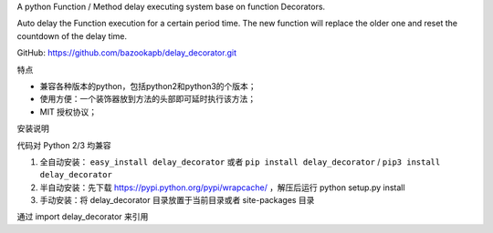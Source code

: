 

A python Function / Method delay executing system base on function Decorators.

Auto delay the Function execution for a certain period time.
The new function will replace the older one and reset the countdown of the delay time.

GitHub: https://github.com/bazookapb/delay_decorator.git

特点

- 兼容各种版本的python，包括python2和python3的个版本；
- 使用方便：一个装饰器放到方法的头部即可延时执行该方法；
- MIT 授权协议；


安装说明

代码对 Python 2/3 均兼容

1. 全自动安装： ``easy_install delay_decorator`` 或者 ``pip install delay_decorator`` / ``pip3 install delay_decorator``
2. 半自动安装：先下载 https://pypi.python.org/pypi/wrapcache/ ，解压后运行
   python setup.py install
3. 手动安装：将 delay_decorator 目录放置于当前目录或者 site-packages 目录

通过 import delay_decorator 来引用



